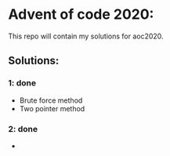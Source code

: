 * Advent of code 2020:
  This repo will contain my solutions for aoc2020.
** Solutions:
*** 1: done
    - Brute force method
    - Two pointer method
*** 2: done
    -     
